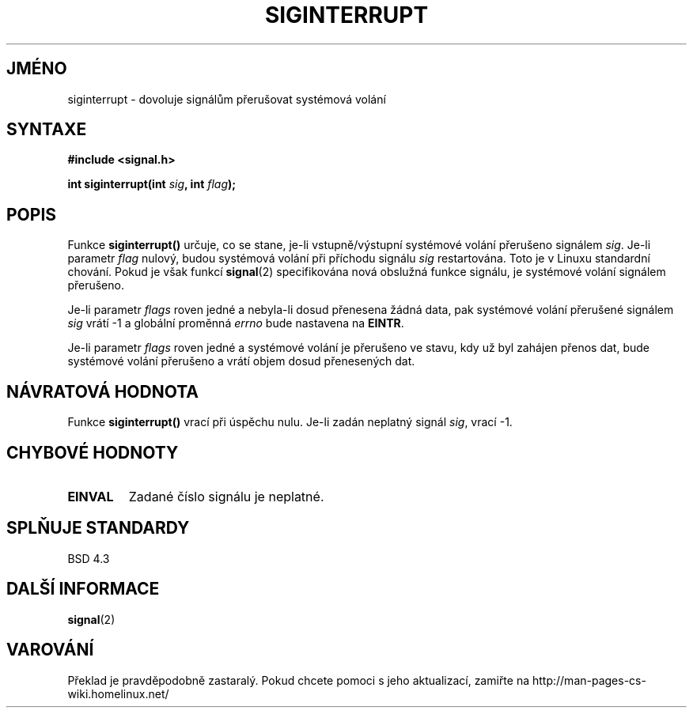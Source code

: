 .TH SIGINTERRUPT 3  "26. února 1997" "" "Linux - příručka Programátora"
.do hla cs
.do hpf hyphen.cs
.SH JMÉNO
siginterrupt \- dovoluje signálům přerušovat systémová volání
.SH SYNTAXE
.nf
.B #include <signal.h>
.sp
.BI "int siginterrupt(int " sig ", int " flag );
.fi
.SH POPIS
Funkce \fBsiginterrupt()\fP určuje, co se stane, je\-li vstupně/výstupní 
systémové volání přerušeno signálem \fIsig\fP.  Je\-li parametr \fIflag\fP 
nulový,  budou systémová volání při příchodu signálu \fIsig\fP restartována.
Toto je v Linuxu standardní chování. Pokud je však funkcí \fBsignal\fP(2)
specifikována nová obslužná funkce signálu, je systémové volání
signálem přerušeno.
.PP

Je\-li parametr \fIflags\fP roven jedné a nebyla\-li dosud přenesena žádná
data, pak systémové volání přerušené signálem \fIsig\fP vrátí \-1 a globální
proměnná \fIerrno\fP bude nastavena na \fBEINTR\fP.
.PP
Je\-li parametr \fIflags\fP roven jedné a systémové volání je přerušeno
ve stavu, kdy už byl zahájen přenos dat, bude systémové volání přerušeno
a vrátí objem dosud přenesených dat.
.SH "NÁVRATOVÁ HODNOTA"
Funkce \fBsiginterrupt()\fP vrací při úspěchu nulu. Je\-li zadán neplatný
signál \fIsig\fP, vrací \-1.
.SH "CHYBOVÉ HODNOTY"
.TP
.B EINVAL
Zadané číslo signálu je neplatné.
.SH "SPLŇUJE STANDARDY"
BSD 4.3
.SH "DALŠÍ INFORMACE"
.BR signal (2)
.SH VAROVÁNÍ
Překlad je pravděpodobně zastaralý. Pokud chcete pomoci s jeho aktualizací, zamiřte na http://man-pages-cs-wiki.homelinux.net/

